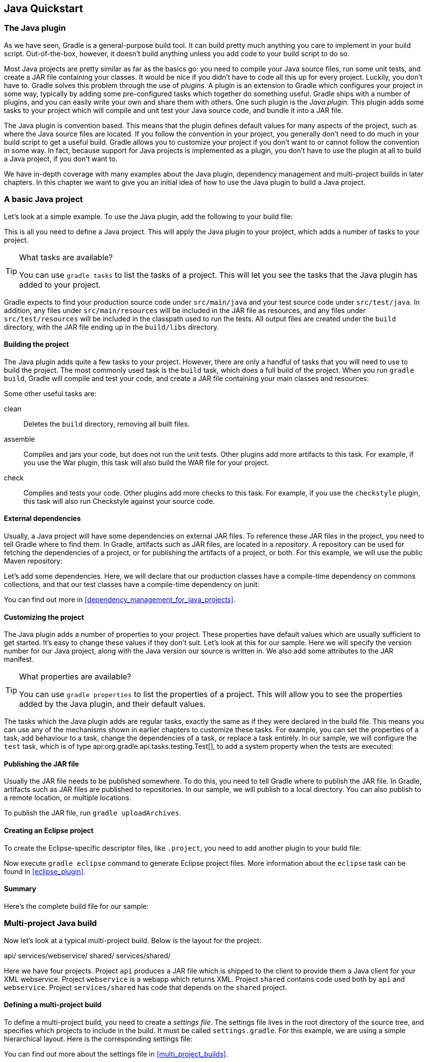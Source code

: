 // Copyright 2017 the original author or authors.
//
// Licensed under the Apache License, Version 2.0 (the "License");
// you may not use this file except in compliance with the License.
// You may obtain a copy of the License at
//
//      http://www.apache.org/licenses/LICENSE-2.0
//
// Unless required by applicable law or agreed to in writing, software
// distributed under the License is distributed on an "AS IS" BASIS,
// WITHOUT WARRANTIES OR CONDITIONS OF ANY KIND, either express or implied.
// See the License for the specific language governing permissions and
// limitations under the License.

[[tutorial_java_projects]]
== Java Quickstart


[[sec:the_java_plugin]]
=== The Java plugin

As we have seen, Gradle is a general-purpose build tool. It can build pretty much anything you care to implement in your build script. Out-of-the-box, however, it doesn't build anything unless you add code to your build script to do so.

Most Java projects are pretty similar as far as the basics go: you need to compile your Java source files, run some unit tests, and create a JAR file containing your classes. It would be nice if you didn't have to code all this up for every project. Luckily, you don't have to. Gradle solves this problem through the use of _plugins_. A plugin is an extension to Gradle which configures your project in some way, typically by adding some pre-configured tasks which together do something useful. Gradle ships with a number of plugins, and you can easily write your own and share them with others. One such plugin is the _Java plugin_. This plugin adds some tasks to your project which will compile and unit test your Java source code, and bundle it into a JAR file.

The Java plugin is convention based. This means that the plugin defines default values for many aspects of the project, such as where the Java source files are located. If you follow the convention in your project, you generally don't need to do much in your build script to get a useful build. Gradle allows you to customize your project if you don't want to or cannot follow the convention in some way. In fact, because support for Java projects is implemented as a plugin, you don't have to use the plugin at all to build a Java project, if you don't want to.

We have in-depth coverage with many examples about the Java plugin, dependency management and multi-project builds in later chapters. In this chapter we want to give you an initial idea of how to use the Java plugin to build a Java project.

[[sec:a_basic_java_project]]
=== A basic Java project

Let's look at a simple example. To use the Java plugin, add the following to your build file:

++++
<sample id="javaQuickstart" dir="java/quickstart" includeLocation="true" title="Using the Java plugin">
            <sourcefile file="build.gradle" snippet="use-plugin"/>
        </sample>
++++

This is all you need to define a Java project. This will apply the Java plugin to your project, which adds a number of tasks to your project.

[TIP]
.What tasks are available?
====

You can use `gradle tasks` to list the tasks of a project. This will let you see the tasks that the Java plugin has added to your project.
====

Gradle expects to find your production source code under `src/main/java` and your test source code under `src/test/java`. In addition, any files under `src/main/resources` will be included in the JAR file as resources, and any files under `src/test/resources` will be included in the classpath used to run the tests. All output files are created under the `build` directory, with the JAR file ending up in the `build/libs` directory.


[[sec:building_the_project]]
==== Building the project

The Java plugin adds quite a few tasks to your project. However, there are only a handful of tasks that you will need to use to build the project. The most commonly used task is the `build` task, which does a full build of the project. When you run `gradle build`, Gradle will compile and test your code, and create a JAR file containing your main classes and resources:

++++
<sample id="javaQuickstart" dir="java/quickstart" title="Building a Java project">
                <output args="build"/>
            </sample>
++++

Some other useful tasks are:

clean::
Deletes the `build` directory, removing all built files.
assemble::
Compiles and jars your code, but does not run the unit tests. Other plugins add more artifacts to this task. For example, if you use the War plugin, this task will also build the WAR file for your project.
check::
Compiles and tests your code. Other plugins add more checks to this task. For example, if you use the `checkstyle` plugin, this task will also run Checkstyle against your source code.



[[sec:java_external_dependencies]]
==== External dependencies

Usually, a Java project will have some dependencies on external JAR files. To reference these JAR files in the project, you need to tell Gradle where to find them. In Gradle, artifacts such as JAR files, are located in a _repository_. A repository can be used for fetching the dependencies of a project, or for publishing the artifacts of a project, or both. For this example, we will use the public Maven repository:

++++
<sample id="javaQuickstart" dir="java/quickstart" title="Adding Maven repository">
                <sourcefile file="build.gradle" snippet="repo"/>
            </sample>
++++

Let's add some dependencies. Here, we will declare that our production classes have a compile-time dependency on commons collections, and that our test classes have a compile-time dependency on junit:

++++
<sample id="javaQuickstart" dir="java/quickstart" title="Adding dependencies">
                <sourcefile file="build.gradle" snippet="dependencies"/>
            </sample>
++++

You can find out more in <<dependency_management_for_java_projects>>.

[[sec:customizing_the_project]]
==== Customizing the project

The Java plugin adds a number of properties to your project. These properties have default values which are usually sufficient to get started. It's easy to change these values if they don't suit. Let's look at this for our sample. Here we will specify the version number for our Java project, along with the Java version our source is written in. We also add some attributes to the JAR manifest.

++++
<sample id="javaQuickstart" dir="java/quickstart" title="Customization of MANIFEST.MF">
                <sourcefile file="build.gradle" snippet="customization"/>
            </sample>
++++

[TIP]
.What properties are available?
====

You can use `gradle properties` to list the properties of a project. This will allow you to see the properties added by the Java plugin, and their default values.
====

The tasks which the Java plugin adds are regular tasks, exactly the same as if they were declared in the build file. This means you can use any of the mechanisms shown in earlier chapters to customize these tasks. For example, you can set the properties of a task, add behaviour to a task, change the dependencies of a task, or replace a task entirely. In our sample, we will configure the `test` task, which is of type api:org.gradle.api.tasks.testing.Test[], to add a system property when the tests are executed:

++++
<sample id="javaQuickstart" dir="java/quickstart" title="Adding a test system property">
                <sourcefile file="build.gradle" snippet="task-customization"/>
            </sample>
++++


[[sec:publishing_the_jar_file]]
==== Publishing the JAR file

Usually the JAR file needs to be published somewhere. To do this, you need to tell Gradle where to publish the JAR file. In Gradle, artifacts such as JAR files are published to repositories. In our sample, we will publish to a local directory. You can also publish to a remote location, or multiple locations.

++++
<sample id="javaQuickstart" dir="java/quickstart" title="Publishing the JAR file">
                <sourcefile file="build.gradle" snippet="upload"/>
            </sample>
++++

To publish the JAR file, run `gradle uploadArchives`.

[[sec:creating_an_eclipse_project]]
==== Creating an Eclipse project

To create the Eclipse-specific descriptor files, like `.project`, you need to add another plugin to your build file:

++++
<sample id="javaQuickstart" dir="java/quickstart" title="Eclipse plugin">
                <sourcefile file="build.gradle" snippet="use-eclipse-plugin"/>
            </sample>
++++

Now execute `gradle eclipse` command to generate Eclipse project files. More information about the `eclipse` task can be found in <<eclipse_plugin>>.

[[sec:summary]]
==== Summary

Here's the complete build file for our sample:

++++
<sample id="javaQuickstart" dir="java/quickstart" title="Java example - complete build file">
                <sourcefile file="build.gradle"/>
            </sample>
++++


[[sec:examples]]
=== Multi-project Java build

Now let's look at a typical multi-project build. Below is the layout for the project:

++++
<sample id="javaMultiProject" dir="java/multiproject" includeLocation="true" title="Multi-project build - hierarchical layout">
            <layout>
                api/
                services/webservice/
                shared/
                services/shared/
            </layout>
        </sample>
++++

Here we have four projects. Project `api` produces a JAR file which is shipped to the client to provide them a Java client for your XML webservice. Project `webservice` is a webapp which returns XML. Project `shared` contains code used both by `api` and `webservice`. Project `services/shared` has code that depends on the `shared` project.


[[sec:defining_a_multiproject_build]]
==== Defining a multi-project build

To define a multi-project build, you need to create a _settings file_. The settings file lives in the root directory of the source tree, and specifies which projects to include in the build. It must be called `settings.gradle`. For this example, we are using a simple hierarchical layout. Here is the corresponding settings file:

++++
<sample id="javaMultiProject" dir="java/multiproject" title="Multi-project build - settings.gradle file">
                <sourcefile file="settings.gradle" snippet="include-projects"/>
            </sample>
++++

You can find out more about the settings file in <<multi_project_builds>>.

[[sec:common_configuration]]
==== Common configuration

For most multi-project builds, there is some configuration which is common to all projects. In our sample, we will define this common configuration in the root project, using a technique called _configuration injection_. Here, the root project is like a container and the `subprojects` method iterates over the elements of this container - the projects in this instance - and injects the specified configuration. This way we can easily define the manifest content for all archives, and some common dependencies:

++++
<sample id="javaMultiProject" dir="java/multiproject" title="Multi-project build - common configuration">
                <sourcefile file="build.gradle" snippet="configuration-injection"/>
            </sample>
++++

Notice that our sample applies the Java plugin to each subproject. This means the tasks and configuration properties we have seen in the previous section are available in each subproject. So, you can compile, test, and JAR all the projects by running `gradle build` from the root project directory.

Also note that these plugins are only applied within the `subprojects` section, not at the root level, so the root build will not expect to find Java source files in the root project, only in the subprojects.

[[sec:dependencies_between_projects]]
==== Dependencies between projects

You can add dependencies between projects in the same build, so that, for example, the JAR file of one project is used to compile another project. In the `api` build file we will add a dependency on the `shared` project. Due to this dependency, Gradle will ensure that project `shared` always gets built before project `api`.

++++
<sample id="javaMultiProject" dir="java/multiproject" title="Multi-project build - dependencies between projects">
                <sourcefile file="api/build.gradle" snippet="dependencies"/>
            </sample>
++++
See <<disable_dependency_projects>> for how to disable this functionality.

[[sec:creating_a_distribution]]
==== Creating a distribution

We also add a distribution, that gets shipped to the client:

++++
<sample id="javaMultiProject" dir="java/multiproject" title="Multi-project build - distribution file">
                <sourcefile file="api/build.gradle" snippet="dists"/>
            </sample>
++++


[[sec:java_tutorial_where_to_next]]
=== Where to next?

In this chapter, you have seen how to do some of the things you commonly need to build a Java based project. This chapter is not exhaustive, and there are many other things you can do with Java projects in Gradle. You can find out more about the Java plugin in <<java_plugin>>, and you can find more sample Java projects in the `samples/java` directory in the Gradle distribution.

Otherwise, continue on to <<dependency_management_for_java_projects>>.

